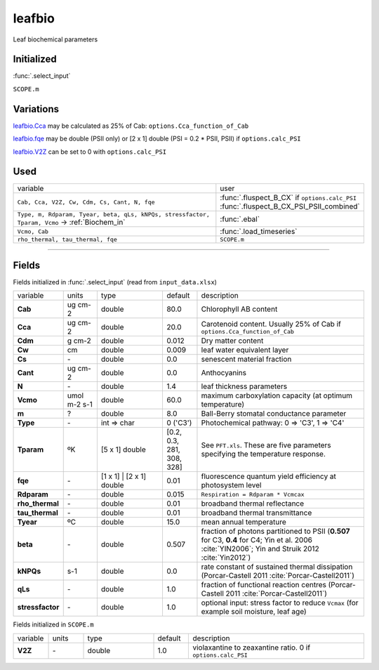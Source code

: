 leafbio
========
Leaf biochemical parameters

Initialized
""""""""""""
:func:`.select_input`

``SCOPE.m``

Variations
""""""""""""
leafbio.Cca_ may be calculated as 25% of Cab: ``options.Cca_function_of_Cab``

leafbio.fqe_ may be double (PSII only) or [2 x 1] double (PSI = 0.2 * PSII, PSII) if ``options.calc_PSI``

leafbio.V2Z_ can be set to 0 with ``options.calc_PSI``

Used
"""""
.. list-table::
    :widths: 75 25

    * - variable
      - user
    * - ``Cab, Cca, V2Z, Cw, Cdm, Cs, Cant, N, fqe``
      - | :func:`.fluspect_B_CX` if ``options.calc_PSI``
        | :func:`.fluspect_B_CX_PSI_PSII_combined`
    * - ``Type, m, Rdparam, Tyear, beta, qLs, kNPQs, stressfactor, Tparam, Vcmo`` -> :ref:`Biochem_in`
      - :func:`.ebal`
    * - ``Vcmo, Cab``
      - :func:`.load_timeseries`
    * - ``rho_thermal, tau_thermal, fqe``
      - ``SCOPE.m``



==================================================================

Fields
"""""""

Fields initialized in :func:`.select_input` (read from ``input_data.xlsx``)

.. list-table::
    :widths: 10 10 20 10 50

    * - variable
      - units
      - type
      - default
      - description
    * - **Cab**
      - ug cm-2
      - double
      - 80.0
      - Chlorophyll AB content
    * - .. _leafbio.Cca:

        **Cca**
      - ug cm-2
      - double
      - 20.0
      - Carotenoid content. Usually 25% of Cab if ``options.Cca_function_of_Cab``
    * - **Cdm**
      - g cm-2
      - double
      - 0.012
      - Dry matter content
    * - **Cw**
      - cm
      - double
      - 0.009
      - leaf water equivalent layer
    * - **Cs**
      - \-
      - double
      - 0.0
      - senescent material fraction
    * - **Cant**
      - ug cm-2
      - double
      - 0.0
      - Anthocyanins
    * - **N**
      - \-
      - double
      - 1.4
      - leaf thickness parameters
    * - **Vcmo**
      - umol m-2 s-1
      - double
      - 60.0
      - maximum carboxylation capacity (at optimum temperature)
    * - **m**
      - ?
      - double
      - 8.0
      - Ball-Berry stomatal conductance parameter
    * - **Type**
      - \-
      - int => char
      - 0 ('C3')
      - Photochemical pathway: 0 => 'C3', 1 => 'C4'
    * - **Tparam**
      - ºK
      - [5 x 1] double
      - [0.2, 0.3, 281, 308, 328]
      - See ``PFT.xls``. These are five parameters specifying the temperature response.
    * - .. _leafbio.fqe:

        **fqe**
      - \-
      - [1 x 1] | [2 x 1] double
      - 0.01
      - fluorescence quantum yield efficiency at photosystem level
    * - **Rdparam**
      - \-
      - double
      - 0.015
      - ``Respiration = Rdparam * Vcmcax``
    * - **rho_thermal**
      - \-
      - double
      - 0.01
      - broadband thermal reflectance
    * - **tau_thermal**
      - \-
      - double
      - 0.01
      - broadband thermal transmittance
    * - **Tyear**
      - ºC
      - double
      - 15.0
      - mean annual temperature
    * - **beta**
      - \-
      - double
      - 0.507
      - fraction of photons partitioned to PSII (**0.507** for C3, **0.4** for C4; Yin et al. 2006 :cite:`YIN2006`; Yin and Struik 2012 :cite:`Yin2012`)
    * - **kNPQs**
      - s-1
      - double
      - 0.0
      - rate constant of sustained thermal dissipation (Porcar-Castell 2011 :cite:`Porcar-Castell2011`)
    * - **qLs**
      - \-
      - double
      - 1.0
      - fraction of functional reaction centres (Porcar-Castell 2011 :cite:`Porcar-Castell2011`)
    * - **stressfactor**
      - \-
      - double
      - 1.0
      - optional input: stress factor to reduce ``Vcmax`` (for example soil moisture, leaf age)


Fields initialized in ``SCOPE.m``

.. list-table::
    :widths: 10 10 20 10 50

    * - variable
      - units
      - type
      - default
      - description
    * - .. _leafbio.V2Z:

        **V2Z**
      - \-
      - double
      - 1.0
      - violaxantine to zeaxantine ratio. 0 if ``options.calc_PSI``